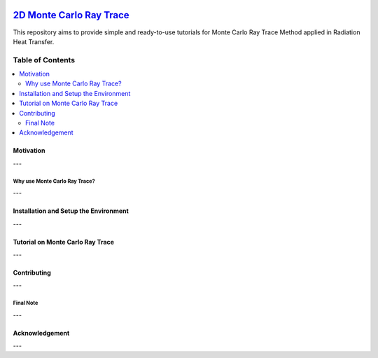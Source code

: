 
.. image:: https://github.com/mehranyarahmadi/MCRT/blob/master/Download_Button.png
   :target: https://doi.org/10.5281/zenodo.1407154
********************
`2D Monte Carlo Ray Trace`_
********************
.. image:: https://zenodo.org/badge/DOI/10.5281/zenodo.1407187.svg
   :target: https://doi.org/10.5281/zenodo.1407154

.. _TensorFlow World: http://tensorflow-world.readthedocs.io/en/latest/

This repository aims to provide simple and ready-to-use tutorials for Monte Carlo Ray Trace Method applied in Radiation Heat Transfer.

.. image:: https://github.com/mehranyarahmadi/MCRT/blob/master/Cover.jpg?raw=true

#################
Table of Contents
#################
.. contents::
  :local:
  :depth: 3

============
Motivation
============

---

~~~~~~~~~~~~~~~~~~~~~
Why use Monte Carlo Ray Trace?
~~~~~~~~~~~~~~~~~~~~~

---

=================================================
Installation and Setup the Environment
=================================================

---

====================
Tutorial on Monte Carlo Ray Trace
====================

---

=============
Contributing
=============

---

~~~~~~~~~~~
Final Note
~~~~~~~~~~~

---

================
Acknowledgement
================

---
